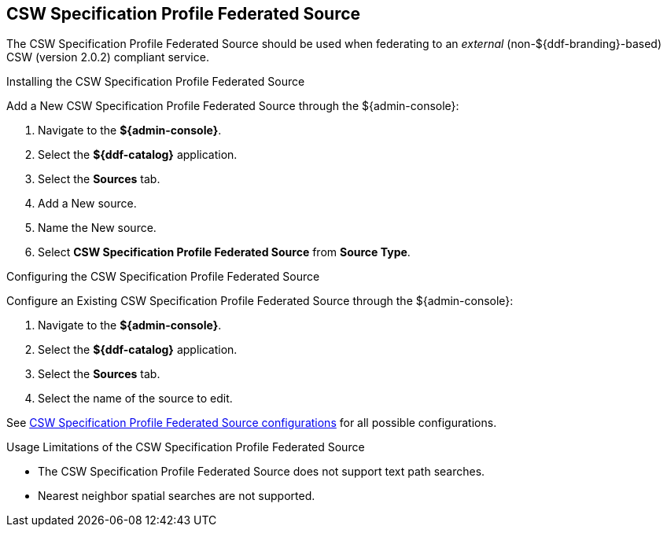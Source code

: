 :title: CSW Specification Profile Federated Source
:type: source
:status: published
:link: _csw_federated_source
:summary: Queries a CSW version 2.0.2 compliant service.
:federated: x
:connected:
:catalogprovider:
:storageprovider:
:catalogstore:

== {title}

The CSW Specification Profile Federated Source should be used when federating to an _external_ (non-${ddf-branding}-based) CSW (version 2.0.2) compliant service.

.Installing the CSW Specification Profile Federated Source
Add a New CSW Specification Profile Federated Source through the ${admin-console}:

. Navigate to the *${admin-console}*.
. Select the *${ddf-catalog}* application.
. Select the *Sources* tab.
. Add a New source.
. Name the New source.
. Select *CSW Specification Profile Federated Source* from *Source Type*.

.Configuring the CSW Specification Profile Federated Source
Configure an Existing CSW Specification Profile Federated Source through the ${admin-console}:

. Navigate to the *${admin-console}*.
. Select the *${ddf-catalog}* application.
. Select the *Sources* tab.
. Select the name of the source to edit.

See <<Csw_Federated_Source,CSW Specification Profile Federated Source configurations>> for all possible configurations.

.Usage Limitations of the CSW Specification Profile Federated Source
* The CSW Specification Profile Federated Source does not support text path searches.
* Nearest neighbor spatial searches are not supported.
